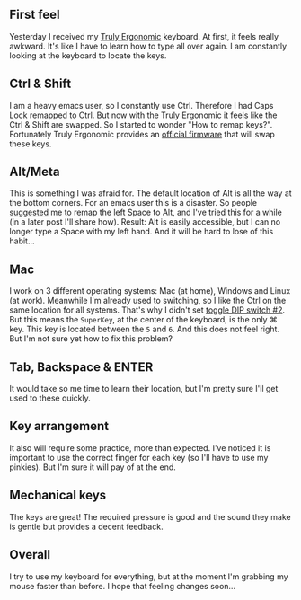** First feel
   :PROPERTIES:
   :CUSTOM_ID: first-feel
   :END:

Yesterday I received my
[[http://www.trulyergonomic.com/store/index.php?route=product/category&path=78#Model-207][Truly
Ergonomic]] keyboard. At first, it feels really awkward. It's like I
have to learn how to type all over again. I am constantly looking at the
keyboard to locate the keys.

** Ctrl & Shift
   :PROPERTIES:
   :CUSTOM_ID: ctrl-shift
   :END:

I am a heavy emacs user, so I constantly use Ctrl. Therefore I had Caps
Lock remapped to Ctrl. But now with the Truly Ergonomic it feels like
the Ctrl & Shift are swapped. So I started to wonder "How to remap
keys?". Fortunately Truly Ergonomic provides an
[[http://www.trulyergonomic.com/store/index.php?route=product/category&path=79_90#Ctrl_Shift][official
firmware]] that will swap these keys.

** Alt/Meta
   :PROPERTIES:
   :CUSTOM_ID: altmeta
   :END:

This is something I was afraid for. The default location of Alt is all
the way at the bottom corners. For an emacs user this is a disaster. So
people
[[https://twitter.com/xah_lee/status/308865952584458240][suggested]] me
to remap the left Space to Alt, and I've tried this for a while (in a
later post I'll share how). Result: Alt is easily accessible, but I can
no longer type a Space with my left hand. And it will be hard to lose of
this habit...

** Mac
   :PROPERTIES:
   :CUSTOM_ID: mac
   :END:

I work on 3 different operating systems: Mac (at home), Windows and
Linux (at work). Meanwhile I'm already used to switching, so I like the
Ctrl on the same location for all systems. That's why I didn't set
[[http://www.trulyergonomic.com/store/index.php?route=product/category&path=79_80#DIP][toggle
DIP switch #2]]. But this means the =SuperKey=, at the center of the
keyboard, is the only ⌘ key. This key is located between the =5= and
=6=. And this does not feel right. But I'm not sure yet how to fix this
problem?

** Tab, Backspace & ENTER
   :PROPERTIES:
   :CUSTOM_ID: tab-backspace-enter
   :END:

It would take so me time to learn their location, but I'm pretty sure
I'll get used to these quickly.

** Key arrangement
   :PROPERTIES:
   :CUSTOM_ID: key-arrangement
   :END:

It also will require some practice, more than expected. I've noticed it
is important to use the correct finger for each key (so I'll have to use
my pinkies). But I'm sure it will pay of at the end.

** Mechanical keys
   :PROPERTIES:
   :CUSTOM_ID: mechanical-keys
   :END:

The keys are great! The required pressure is good and the sound they
make is gentle but provides a decent feedback.

** Overall
   :PROPERTIES:
   :CUSTOM_ID: overall
   :END:

I try to use my keyboard for everything, but at the moment I'm grabbing
my mouse faster than before. I hope that feeling changes soon...
